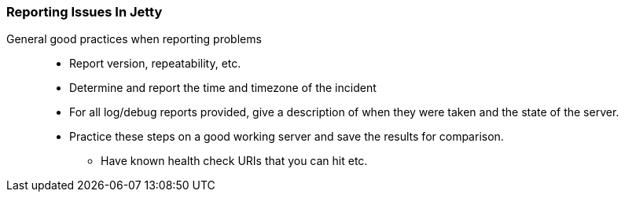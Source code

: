 //
//  ========================================================================
//  Copyright (c) 1995-2018 Mort Bay Consulting Pty. Ltd.
//  ========================================================================
//  All rights reserved. This program and the accompanying materials
//  are made available under the terms of the Eclipse Public License v1.0
//  and Apache License v2.0 which accompanies this distribution.
//
//      The Eclipse Public License is available at
//      http://www.eclipse.org/legal/epl-v10.html
//
//      The Apache License v2.0 is available at
//      http://www.opensource.org/licenses/apache2.0.php
//
//  You may elect to redistribute this code under either of these licenses.
//  ========================================================================
//

[[troubleshooting-report]]

=== Reporting Issues In Jetty

General good practices when reporting problems::
* Report version, repeatability, etc.
* Determine and report the time and timezone of the incident
* For all log/debug reports provided, give a description of when they were taken and the state of the server.
* Practice these steps on a good working server and save the results for comparison.
** Have known health check URIs that you can hit etc.
